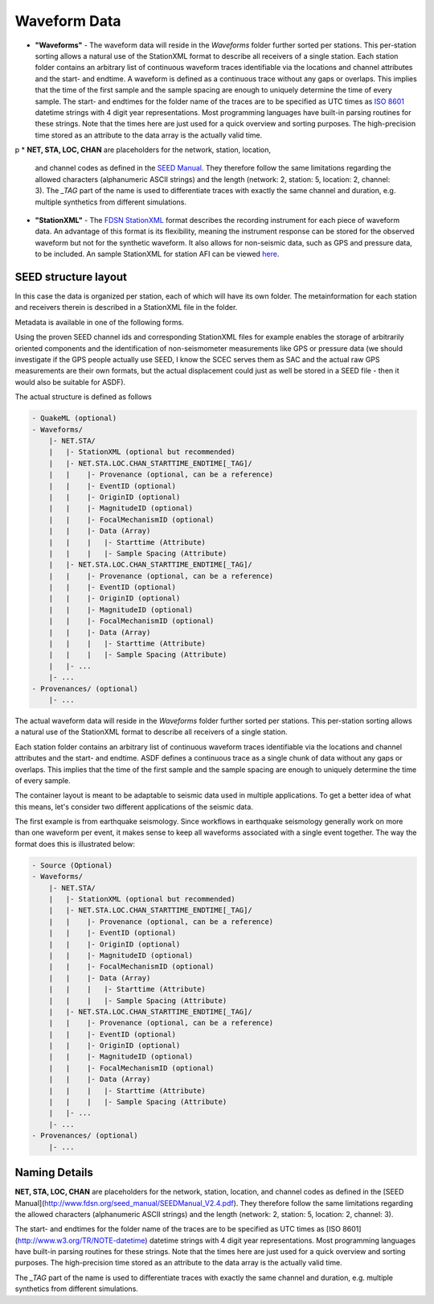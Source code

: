 Waveform Data
=============


* **"Waveforms"** - The waveform data will reside in the *Waveforms* folder
  further sorted per stations. This per-station sorting allows a natural use of
  the StationXML format to describe all receivers of a single station. Each
  station folder contains an arbitrary list of continuous waveform traces
  identifiable via the locations and channel attributes and the start- and
  endtime. A waveform is defined as a continuous trace without any gaps or
  overlaps. This implies that the time of the first sample and the sample
  spacing are enough to uniquely determine the time of every sample. The start-
  and endtimes for the folder name of the traces are to be specified as UTC
  times as `ISO 8601 <http://www.w3.org/TR/NOTE-datetime>`_ datetime strings with
  4 digit year representations. Most programming languages have built-in
  parsing routines for these strings. Note that the times here are just used
  for a quick overview and sorting purposes. The high-precision time stored as
  an attribute to the data array is the actually valid time.
p
* **NET, STA, LOC, CHAN** are placeholders for the network, station, location,
  and channel codes as defined in the
  `SEED Manual <http://www.fdsn.org/seed_manual/SEEDManual_V2.4.pdf>`_. They
  therefore follow the same limitations regarding the allowed characters
  (alphanumeric ASCII strings) and the length (network: 2, station: 5,
  location: 2, channel: 3). The `_TAG` part of the name is used to
  differentiate traces with exactly the same channel and duration, e.g.
  multiple synthetics from different
  simulations.

* **"StationXML"** - The `FDSN StationXML <http://www.fdsn.org/xml/station/>`_
  format describes the recording instrument for each piece of waveform data. An
  advantage of this format is its flexibility, meaning the instrument response
  can be stored for the observed waveform but not for the synthetic waveform.
  It also allows for non-seismic data, such as GPS and pressure data, to be
  included. An sample StationXML for station AFI can be viewed
  `here <http://service.iris.edu/fdsnws/station/1/query?net=IU&sta=AFI&loc=00&cha=LH?,BH*&starttime=2011-06-07T01:00:00&endtime=2011-06-07T07:00:00&level=station&format=xml&nodata=404>`_.


SEED structure layout
---------------------

In this case the data is organized per station, each of which will have its own
folder. The metainformation for each station and receivers therein is described
in a StationXML file in the folder.

Metadata is available in one of the following forms.

Using the proven SEED channel ids and corresponding StationXML files for
example enables the storage of arbitrarily oriented components and the
identification of non-seismometer measurements like GPS or pressure data (we
should investigate if the GPS people actually use SEED, I know the SCEC serves
them as SAC and the actual raw GPS measurements are their own formats, but the
actual displacement could just as well be stored in a SEED file - then it would
also be suitable for ASDF).

The actual structure is defined as follows

.. code-block:: xml

    - QuakeML (optional)
    - Waveforms/
        |- NET.STA/
        |   |- StationXML (optional but recommended)
        |   |- NET.STA.LOC.CHAN_STARTTIME_ENDTIME[_TAG]/
        |   |    |- Provenance (optional, can be a reference)
        |   |    |- EventID (optional)
        |   |    |- OriginID (optional)
        |   |    |- MagnitudeID (optional)
        |   |    |- FocalMechanismID (optional)
        |   |    |- Data (Array)
        |   |    |   |- Starttime (Attribute)
        |   |    |   |- Sample Spacing (Attribute)
        |   |- NET.STA.LOC.CHAN_STARTTIME_ENDTIME[_TAG]/
        |   |    |- Provenance (optional, can be a reference)
        |   |    |- EventID (optional)
        |   |    |- OriginID (optional)
        |   |    |- MagnitudeID (optional)
        |   |    |- FocalMechanismID (optional)
        |   |    |- Data (Array)
        |   |    |   |- Starttime (Attribute)
        |   |    |   |- Sample Spacing (Attribute)
        |   |- ...
        |- ...
    - Provenances/ (optional)
        |- ...


The actual waveform data will reside in the *Waveforms* folder further sorted
per stations. This per-station sorting allows a natural use of the StationXML
format to describe all receivers of a single station.

Each station folder contains an arbitrary list of continuous waveform traces
identifiable via the locations and channel attributes and the start- and
endtime. ASDF defines a continuous trace as a single chunk of data without any
gaps or overlaps. This implies that the time of the first sample and the sample
spacing are enough to uniquely determine the time of every sample.


.. image:: images/contents.png
    :width: 100%
    :align: center

The container layout is meant to be adaptable to seismic data used in multiple
applications. To get a better idea of what this means, let's consider two
different applications of the seismic data.

The first example is from earthquake seismology. Since workflows in earthquake
seismology generally work on more than one waveform per event, it makes sense
to keep all waveforms associated with a single event together. The way the
format does this is illustrated below:

.. code-block:: python

    - Source (Optional)
    - Waveforms/
        |- NET.STA/
        |   |- StationXML (optional but recommended)
        |   |- NET.STA.LOC.CHAN_STARTTIME_ENDTIME[_TAG]/
        |   |    |- Provenance (optional, can be a reference)
        |   |    |- EventID (optional)
        |   |    |- OriginID (optional)
        |   |    |- MagnitudeID (optional)
        |   |    |- FocalMechanismID (optional)
        |   |    |- Data (Array)
        |   |    |   |- Starttime (Attribute)
        |   |    |   |- Sample Spacing (Attribute)
        |   |- NET.STA.LOC.CHAN_STARTTIME_ENDTIME[_TAG]/
        |   |    |- Provenance (optional, can be a reference)
        |   |    |- EventID (optional)
        |   |    |- OriginID (optional)
        |   |    |- MagnitudeID (optional)
        |   |    |- FocalMechanismID (optional)
        |   |    |- Data (Array)
        |   |    |   |- Starttime (Attribute)
        |   |    |   |- Sample Spacing (Attribute)
        |   |- ...
        |- ...
    - Provenances/ (optional)
        |- ...

Naming Details
--------------

**NET, STA, LOC, CHAN** are placeholders for the network, station, location,
and channel codes as defined in the [SEED
Manual](http://www.fdsn.org/seed_manual/SEEDManual_V2.4.pdf). They therefore
follow the same limitations regarding the allowed characters (alphanumeric
ASCII strings) and the length (network: 2, station: 5, location: 2, channel:
3).

The start- and endtimes for the folder name of the traces are to be specified
as UTC times as [ISO 8601](http://www.w3.org/TR/NOTE-datetime) datetime strings
with 4 digit year representations. Most programming languages have built-in
parsing routines for these strings. Note that the times here are just used for
a quick overview and sorting purposes. The high-precision time stored as an
attribute to the data array is the actually valid time.

The `_TAG` part of the name is used to differentiate traces with exactly the
same channel and duration, e.g. multiple synthetics from different simulations.
